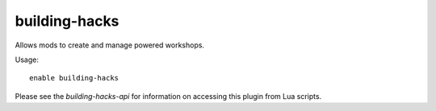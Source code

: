 building-hacks
==============

Allows mods to create and manage powered workshops.

Usage::

    enable building-hacks

Please see the `building-hacks-api` for information on accessing this plugin
from Lua scripts.
